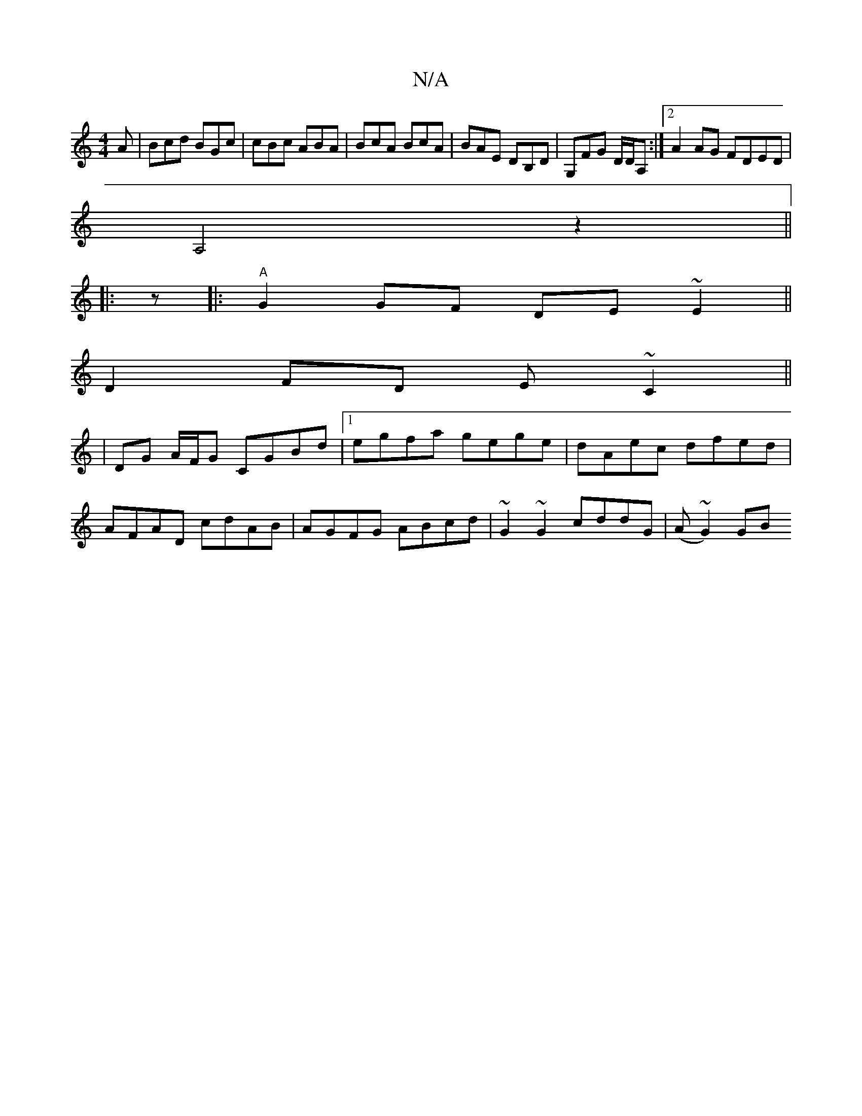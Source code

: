 X:1
T:N/A
M:4/4
R:N/A
K:Cmajor
A | Bcd BGc | cBc ABA | BcA BcA | BAE DB,D | G,FG D/D/A, :|2 A2 AG FDED|
A,4z2 ||
|: z |: "A"G2GF DE~E2||
D2FD E~C2||
|DG A/F/G CGBd|1 egfa gege|dAec dfed|
AFAD cdAB|AGFG ABcd|~G2 ~G2 cddG|(A~G2) GB ~